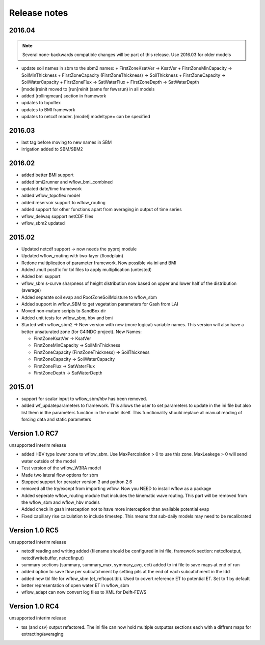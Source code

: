 Release notes
=============


2016.04
-------
.. note::

    Several none-backwards compatible changes will be part of this release. Use 2016.03 for older models

+ update soil names in sbm to the sbm2 names:
  + FirstZoneKsatVer -> KsatVer
  + FirstZoneMinCapacity -> SoilMinThickness
  + FirstZoneCapacity (FirstZoneThickness) -> SoilThickness
  + FirstZoneCapacity -> SoilWaterCapacity
  + FirstZoneFlux -> SatWaterFlux
  + FirstZoneDepth -> SatWaterDepth
+ [model]reinit moved to [run]reinit (same for fewsrun) in all models
+ added [rollingmean] section in framework
+ updates to topoflex
+ updates to BMI framework
+ updates to netcdf reader. [model] modeltype= can be specified


2016.03
-------
+ last tag before moving to new names in SBM
+ irrigation added to SBM/SBM2

2016.02
-------
+ added better BMI support
+ added bmi2runner and wflow_bmi_combined
+ updated date/time framework
+ added wflow_topoflex model
+ added reservoir support to wflow_routing
+ added support for other functions apart from averaging in output of time series
+ wflow_delwaq support netCDF files
+ wflow_sbm2 updated


2015.02
-------
+ Updated netcdf support -> now needs the pyproj module
+ Updated wflow_routing with two-layer (floodplain)
+ Redone multiplication of parameter framework. Now possible via ini and BMI
+ Added .mult postfix for tbl files to apply multiplication (untested)
+ Added bmi support
+ wflow_sbm s-curve sharpness of height distribution now based on upper and lower
  half of the distribution (average)
+ Added separate soil evap and RootZoneSoilMoisture to wflow_sbm
+ Added support in wflow_SBM to get vegetation parameters for Gash from LAI
+ Moved non-mature scripts to SandBox dir
+ Added unit tests for wflow_sbm, hbv and bmi

+ Started with wflow_sbm2 -> New version with new (more logical) variable names. This version will
  also have a better unsaturated zone (for G4INDO project). New Names:

  + FirstZoneKsatVer -> KsatVer
  + FirstZoneMinCapacity -> SoilMinThickness
  + FirstZoneCapacity (FirstZoneThickness) -> SoilThickness
  + FirstZoneCapacity -> SoilWaterCapacity
  + FirstZoneFlux -> SatWaterFlux
  + FirstZoneDepth -> SatWaterDepth

2015.01
-------
+ support for scalar input to wflow\_sbm/hbv has been removed.
+ added wf_updateparameters to framework. This allows the user to set parameters to update
  in the ini file but also list them in the parameters function in the model itself. This
  functionality should replace all manual reading of forcing data and static parameters


Version 1.0 RC7
---------------
unsupported interim release

+ added  HBV type lower zone to wflow\_sbm. Use MaxPercolation > 0 to use this zone. MaxLeakege > 0 will send
  water outside of the model
+ Test version of the wflow_W3RA model
+ Made two lateral flow options for sbm
+ Stopped support for pcraster version 3 and python 2.6
+ removed all the try/except from importing wflow. Now you
  NEED to install wflow as a package
+ Added seperate wflow\_routing module that includes the kinematic wave routing. This part will be removed from the
  wflow\_sbm and wflow\_hbv models
+ Added check in gash interception not to have more interception than available potential evap
+ Fixed capillary rise calculation to include timestep. This means that sub-daily models may need to be recalibrated

Version 1.0 RC5
---------------
unsupported interim release

+ netcdf reading and writing added (filename should be configured in ini file, framework section: netcdfoutput, netcdfwritebuffer, netcdfinput)
+ summary sections (summary, summary_max, symmary_avg, ect) added to ini file to save maps at end of run
+ added option to save flow per subcatchment by setting pits at the end of each subcatchment in the ldd
+ added new tbl file for wflow_sbm (et_reftopot.tbl). Used to covert reference ET to potential ET. Set to 1 by default
+ better representation of open water ET in wflow_sbm
+ wflow_adapt can now convert log files to XML for Delft-FEWS

Version 1.0 RC4
---------------

unsupported interim release

+ tss (and csv) output refactored. The ini file can now hold multiple outputtss sections each with a diffrent maps for extracting/averaging